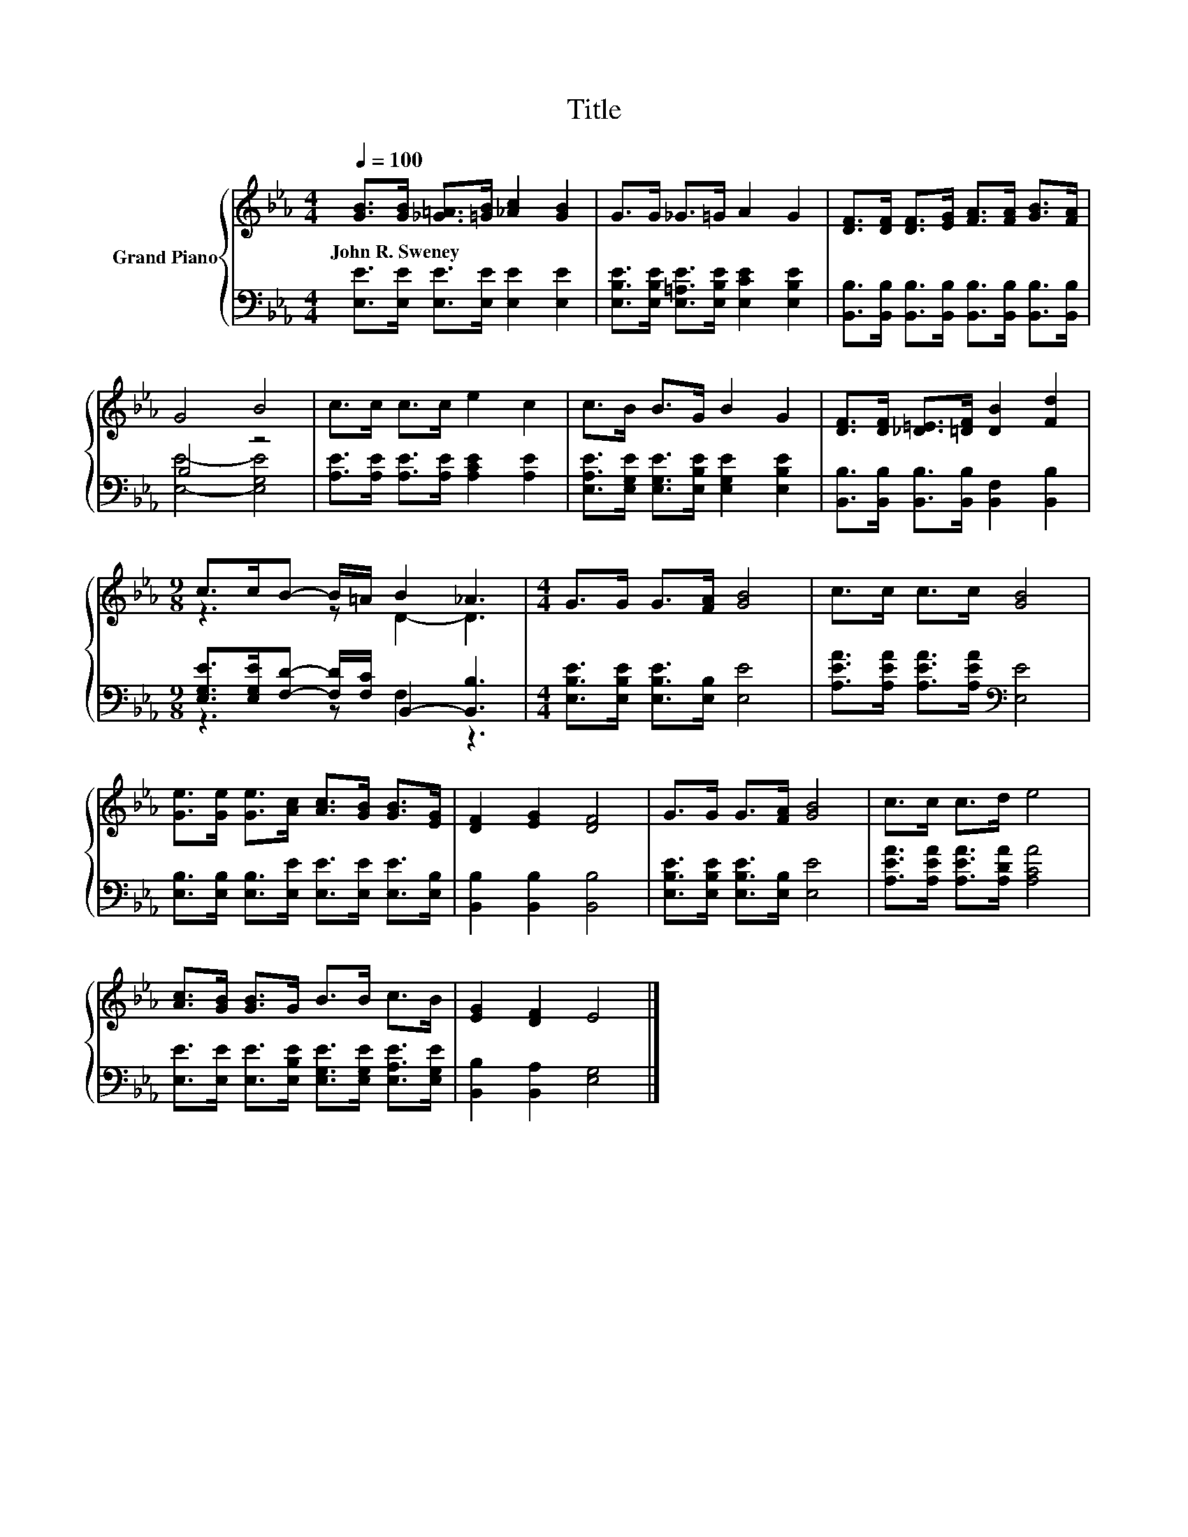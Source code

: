 X:1
T:Title
%%score { ( 1 4 ) | ( 2 3 ) }
L:1/8
Q:1/4=100
M:4/4
K:Eb
V:1 treble nm="Grand Piano"
V:4 treble 
V:2 bass 
V:3 bass 
V:1
 [GB]>[GB] [_G=A]>[=GB] [_Ac]2 [GB]2 | G>G _G>=G A2 G2 | [DF]>[DF] [DF]>[EG] [FA]>[FA] [GB]>[FA] | %3
w: John~R.~Sweney * * * * *|||
 G4 B4 | c>c c>c e2 c2 | c>B B>G B2 G2 | [DF]>[DF] [_D=E]>[=DF] [DB]2 [Fd]2 | %7
w: ||||
[M:9/8] c>cB- B/=A/ B2 _A3 |[M:4/4] G>G G>[FA] [GB]4 | c>c c>c [GB]4 | %10
w: |||
 [Ge]>[Ge] [Ge]>[Ac] [Ac]>[GB] [GB]>[EG] | [DF]2 [EG]2 [DF]4 | G>G G>[FA] [GB]4 | c>c c>d e4 | %14
w: ||||
 [Ac]>[GB] [GB]>G B>B c>B | [EG]2 [DF]2 E4 |] %16
w: ||
V:2
 [E,E]>[E,E] [E,E]>[E,E] [E,E]2 [E,E]2 | [E,B,E]>[E,B,E] [E,=A,E]>[E,B,E] [E,CE]2 [E,B,E]2 | %2
 [B,,B,]>[B,,B,] [B,,B,]>[B,,B,] [B,,B,]>[B,,B,] [B,,B,]>[B,,B,] | B,4 z4 | %4
 [A,E]>[A,E] [A,E]>[A,E] [A,CE]2 [A,E]2 | [E,A,E]>[E,G,E] [E,G,E]>[E,B,E] [E,G,E]2 [E,B,E]2 | %6
 [B,,B,]>[B,,B,] [B,,B,]>[B,,B,] [B,,F,]2 [B,,B,]2 | %7
[M:9/8] [E,G,E]>[E,G,E][F,D]- [F,D]/[F,C]/ B,,2- [B,,B,]3 | %8
[M:4/4] [E,B,E]>[E,B,E] [E,B,E]>[E,B,] [E,E]4 | [A,EA]>[A,EA] [A,EA]>[A,EA][K:bass] [E,E]4 | %10
 [E,B,]>[E,B,] [E,B,]>[E,E] [E,E]>[E,E] [E,E]>[E,B,] | [B,,B,]2 [B,,B,]2 [B,,B,]4 | %12
 [E,B,E]>[E,B,E] [E,B,E]>[E,B,] [E,E]4 | [A,EA]>[A,EA] [A,EA]>[A,DA] [A,CA]4 | %14
 [E,E]>[E,E] [E,E]>[E,B,E] [E,G,E]>[E,G,E] [E,A,E]>[E,G,E] | [B,,B,]2 [B,,A,]2 [E,G,]4 |] %16
V:3
 x8 | x8 | x8 | [E,E]4- [E,G,E]4 | x8 | x8 | x8 |[M:9/8] z3 z F,2 z3 |[M:4/4] x8 | x4[K:bass] x4 | %10
 x8 | x8 | x8 | x8 | x8 | x8 |] %16
V:4
 x8 | x8 | x8 | x8 | x8 | x8 | x8 |[M:9/8] z3 z D2- D3 |[M:4/4] x8 | x8 | x8 | x8 | x8 | x8 | x8 | %15
 x8 |] %16

